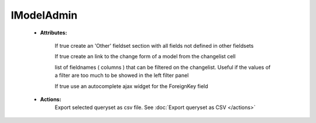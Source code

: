 
IModelAdmin
-----------

    * **Attributes:**

        .. py:attr:: options.iadmin.IModelAdmin.add_undefined_fields
        If true create an 'Other' fieldset section with all fields not defined in other fieldsets

        .. py:attribute:: options.iadmin.IModelAdmin.list_display_rel_links
        If true create an link to the change form of a model from the changelist cell

        .. py:attribute:: options.iadmin.IModelAdmin.cell_filter
        list of fieldnames ( columns ) that can be filtered on the changelist. Useful if the values of a filter are too
        much to be showed in the left filter panel

        .. py:attribute:: options.iadmin.IModelAdmin.autocomplete_ajax
        If true use an autocomplete ajax widget for the ForeignKey field


    * **Actions:**
        .. function:: actions.export_to_csv
        Export selected queryset as csv file. See :doc:`Export queryset as CSV </actions>`

        .. function:: actions.mass_update

        .. function:: actions.export_as_json


